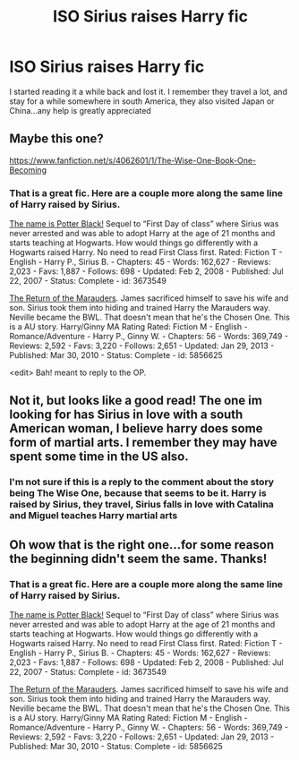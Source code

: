 #+TITLE: ISO Sirius raises Harry fic

* ISO Sirius raises Harry fic
:PROPERTIES:
:Author: Blaine1014
:Score: 5
:DateUnix: 1405395960.0
:DateShort: 2014-Jul-15
:FlairText: Request
:END:
I started reading it a while back and lost it. I remember they travel a lot, and stay for a while somewhere in south America, they also visited Japan or China...any help is greatly appreciated


** Maybe this one?

[[https://www.fanfiction.net/s/4062601/1/The-Wise-One-Book-One-Becoming]]
:PROPERTIES:
:Author: deirox
:Score: 3
:DateUnix: 1405399121.0
:DateShort: 2014-Jul-15
:END:

*** That is a great fic. Here are a couple more along the same line of Harry raised by Sirius.

[[https://www.fanfiction.net/s/3673549/1/The-name-is-Potter-Black][The name is Potter Black!]] Sequel to “First Day of class” where Sirius was never arrested and was able to adopt Harry at the age of 21 months and starts teaching at Hogwarts. How would things go differently with a Hogwarts raised Harry. No need to read First Class first. Rated: Fiction T - English - Harry P., Sirius B. - Chapters: 45 - Words: 162,627 - Reviews: 2,023 - Favs: 1,887 - Follows: 698 - Updated: Feb 2, 2008 - Published: Jul 22, 2007 - Status: Complete - id: 3673549

[[https://www.fanfiction.net/s/5856625/1/The-Return-of-the-Marauders][The Return of the Marauders]]. James sacrificed himself to save his wife and son. Sirius took them into hiding and trained Harry the Marauders way. Neville became the BWL. That doesn't mean that he's the Chosen One. This is a AU story. Harry/Ginny MA Rating Rated: Fiction M - English - Romance/Adventure - Harry P., Ginny W. - Chapters: 56 - Words: 369,749 - Reviews: 2,592 - Favs: 3,220 - Follows: 2,651 - Updated: Jan 29, 2013 - Published: Mar 30, 2010 - Status: Complete - id: 5856625

<edit> Bah! meant to reply to the OP.
:PROPERTIES:
:Author: SteelePhoenix
:Score: 1
:DateUnix: 1405611103.0
:DateShort: 2014-Jul-17
:END:


** Not it, but looks like a good read! The one im looking for has Sirius in love with a south American woman, I believe harry does some form of martial arts. I remember they may have spent some time in the US also.
:PROPERTIES:
:Author: Blaine1014
:Score: 1
:DateUnix: 1405399456.0
:DateShort: 2014-Jul-15
:END:

*** I'm not sure if this is a reply to the comment about the story being The Wise One, because that seems to be it. Harry is raised by Sirius, they travel, Sirius falls in love with Catalina and Miguel teaches Harry martial arts
:PROPERTIES:
:Author: Binki
:Score: 3
:DateUnix: 1405403340.0
:DateShort: 2014-Jul-15
:END:


** Oh wow that is the right one...for some reason the beginning didn't seem the same. Thanks!
:PROPERTIES:
:Author: Blaine1014
:Score: 1
:DateUnix: 1405404420.0
:DateShort: 2014-Jul-15
:END:

*** That is a great fic. Here are a couple more along the same line of Harry raised by Sirius.

[[https://www.fanfiction.net/s/3673549/1/The-name-is-Potter-Black][The name is Potter Black!]] Sequel to “First Day of class” where Sirius was never arrested and was able to adopt Harry at the age of 21 months and starts teaching at Hogwarts. How would things go differently with a Hogwarts raised Harry. No need to read First Class first. Rated: Fiction T - English - Harry P., Sirius B. - Chapters: 45 - Words: 162,627 - Reviews: 2,023 - Favs: 1,887 - Follows: 698 - Updated: Feb 2, 2008 - Published: Jul 22, 2007 - Status: Complete - id: 3673549

[[https://www.fanfiction.net/s/5856625/1/The-Return-of-the-Marauders][The Return of the Marauders]]. James sacrificed himself to save his wife and son. Sirius took them into hiding and trained Harry the Marauders way. Neville became the BWL. That doesn't mean that he's the Chosen One. This is a AU story. Harry/Ginny MA Rating Rated: Fiction M - English - Romance/Adventure - Harry P., Ginny W. - Chapters: 56 - Words: 369,749 - Reviews: 2,592 - Favs: 3,220 - Follows: 2,651 - Updated: Jan 29, 2013 - Published: Mar 30, 2010 - Status: Complete - id: 5856625
:PROPERTIES:
:Author: SteelePhoenix
:Score: 1
:DateUnix: 1405611231.0
:DateShort: 2014-Jul-17
:END:
